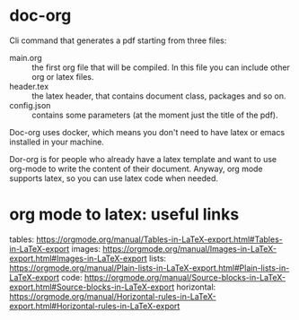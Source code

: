 * doc-org
Cli command that generates a pdf starting from three files:
- main.org :: the first org file that will be compiled. In this file you can
  include other org or latex files.
- header.tex :: the latex header, that contains document class, packages and so
  on.
- config.json :: contains some parameters (at the moment just the title of the
  pdf).

Doc-org uses docker, which means you don't need to have latex or emacs installed
in your machine.

Dor-org is for people who already have a latex template and want to use org-mode
to write the content of their document.
Anyway, org mode supports latex, so you can use latex code when needed.

* org mode to latex: useful links

tables: https://orgmode.org/manual/Tables-in-LaTeX-export.html#Tables-in-LaTeX-export
images: https://orgmode.org/manual/Images-in-LaTeX-export.html#Images-in-LaTeX-export
lists: https://orgmode.org/manual/Plain-lists-in-LaTeX-export.html#Plain-lists-in-LaTeX-export
code: https://orgmode.org/manual/Source-blocks-in-LaTeX-export.html#Source-blocks-in-LaTeX-export
horizontal: https://orgmode.org/manual/Horizontal-rules-in-LaTeX-export.html#Horizontal-rules-in-LaTeX-export
